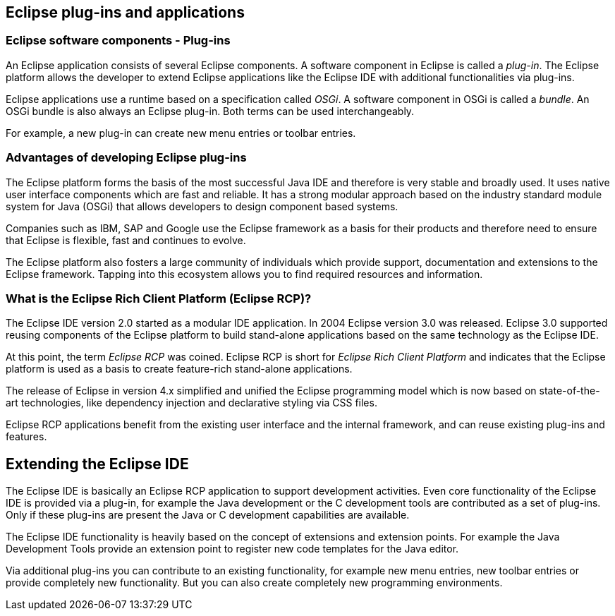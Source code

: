 == Eclipse plug-ins and applications

=== Eclipse software components - Plug-ins
An Eclipse application consists of several Eclipse components.
A software component in Eclipse is called a _plug-in_.
The Eclipse platform allows the developer to extend Eclipse applications like the Eclipse IDE with additional functionalities via plug-ins.

Eclipse applications use a runtime based on a specification called _OSGi_.
A software component in OSGi is called a _bundle_.
An OSGi bundle is also always an Eclipse plug-in.
Both terms can be used interchangeably.

For example, a new plug-in can create new menu entries or toolbar entries.

=== Advantages of developing Eclipse plug-ins

The Eclipse platform forms the basis of the most successful Java IDE and therefore is very stable and broadly used. It uses native user interface components which are fast and reliable.
It has a strong modular approach based on the industry standard module system for Java (OSGi) that allows developers to design component based systems.

Companies such as IBM, SAP and Google use the Eclipse framework as a basis for their products and therefore need to ensure that Eclipse is flexible, fast and continues to evolve.

The Eclipse platform also fosters a large community of individuals which provide support, documentation and extensions to the Eclipse framework.
Tapping into this ecosystem allows you to find required resources and information.

=== What is the Eclipse Rich Client Platform (Eclipse RCP)?

The Eclipse IDE version 2.0 started as a modular IDE application.
In 2004 Eclipse version 3.0 was released. 
Eclipse 3.0 supported reusing components of the Eclipse platform to build stand-alone applications based on the same technology as the Eclipse IDE.

At this point, the term _Eclipse RCP_ was coined.
Eclipse RCP is short for _Eclipse Rich Client Platform_ and indicates that the Eclipse platform is used as a basis to create feature-rich stand-alone applications.

The release of Eclipse in version 4.x simplified and unified the Eclipse programming model which is now based on state-of-the-art technologies, like dependency injection and declarative styling via CSS files.

Eclipse RCP applications benefit from the existing user interface and the internal framework, and can reuse existing plug-ins and features.

== Extending the Eclipse IDE

The Eclipse IDE is basically an Eclipse RCP application to support development activities.
Even core functionality of the Eclipse IDE is provided via a plug-in, for example the Java development or the C development tools are contributed as a set of plug-ins.
Only if these plug-ins are present the Java or C development capabilities are available.

The Eclipse IDE functionality is heavily based on the concept of extensions and extension points.
For example the Java Development Tools provide an extension point to register new code templates for the Java editor.

Via additional plug-ins you can contribute to an existing functionality, for example new menu entries, new toolbar entries or provide completely new functionality.
But you can also create completely new programming environments.


